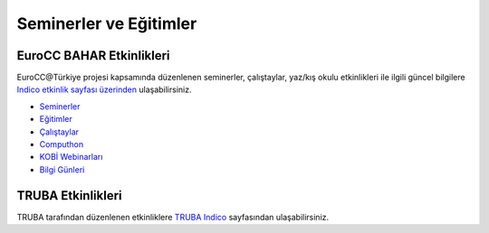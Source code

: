 ==========================
Seminerler ve Eğitimler
==========================

--------------------
EuroCC BAHAR Etkinlikleri 
--------------------

EuroCC@Türkiye projesi kapsamında düzenlenen seminerler, çalıştaylar, yaz/kış okulu etkinlikleri ile ilgili güncel bilgilere `Indico etkinlik sayfası üzerinden <https://indico.truba.gov.tr>`_ ulaşabilirsiniz.


* `Seminerler <https://indico.truba.gov.tr/category/2/>`_
* `Eğitimler <https://indico.truba.gov.tr/category/3/>`_
* `Çalıştaylar <https://indico.truba.gov.tr/category/4/>`_
* `Computhon <https://indico.truba.gov.tr/category/11/>`_
* `KOBİ Webinarları <https://indico.truba.gov.tr/category/17/>`_
* `Bilgi Günleri <https://indico.truba.gov.tr/category/18/>`_


--------------------
TRUBA Etkinlikleri
--------------------

TRUBA tarafından düzenlenen etkinliklere `TRUBA Indico <https://indico.truba.gov.tr/category/14/>`_  sayfasından ulaşabilirsiniz.